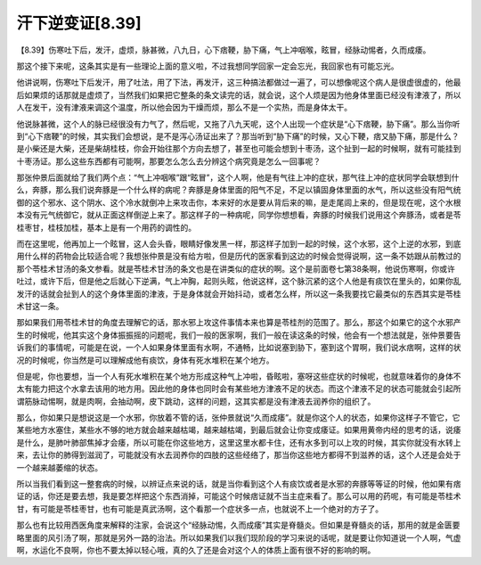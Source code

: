 汗下逆变证[8.39]
=====================

【8.39】伤寒吐下后，发汗，虚烦，脉甚微，八九日，心下痞鞕，胁下痛，气上冲咽喉，眩冒，经脉动惕者，久而成痿。

那这个接下来呢，这条其实是有一些理论上面的意义啦，不过我想同学回家一定会忘光，我回家也有可能忘光。

他讲说啊，伤寒吐下后发汗，用了吐法，用了下法，再发汗，这三种搞法都做过一遍了，可以想像呢这个病人是很虚很虚的，他最后如果烦的话那就是虚烦了，当然我们如果把它整条的条文读完的话，就会说，这个人烦是因为他身体里面已经没有津液了，所以人在发干，没有津液来调这个温度，所以他会因为干燥而烦，那么不是一个实热，而是身体太干。

他说脉甚微，这个人的脉已经很没有力气了，然后呢，又拖了八九天呢，这个人出现一个症状是“心下痞鞕，胁下痛”。那么当你听到“心下痞鞕”的时候，其实我们会想说，是不是泻心汤证出来了？那当听到“胁下痛”的时候，又心下鞕，痞又胁下痛，那是什么？是小柴还是大柴，还是柴胡桂枝，你会开始往那个方向去想了，甚至也可能会想到十枣汤，这个扯到一起的时候啊，就有可能挂到十枣汤证。那么这些东西都有可能啊，那要怎么怎么去分辨这个病究竟是怎么一回事呢？

那张仲景后面就给了我们两个点：“气上冲咽喉”跟“眩冒”，这个人啊，他是有气往上冲的症状，那气往上冲的症状同学会联想到什么，奔豚，那么我们说奔豚是一个什么样的病呢？奔豚是身体里面的阳气不足，不足以镇固身体里面的水气，所以这些没有阳气统御的这个邪水、这个阴水、这个冷水就倒冲上来攻击你，本来好的水是要从背后来的嘛，是走尾闾上来的，但是现在呢，这个水根本没有元气统御它，就从正面这样倒逆上来了。那这样子的一种病呢，同学你想想看，奔豚的时候我们说用这个奔豚汤，或者是苓桂枣甘，桂枝加桂，基本上是有一个用药的调性的。

而在这里呢，他再加上一个眩冒，这人会头昏，眼睛好像发黑一样，那这样子加到一起的时候，这个水邪，这个上逆的水邪，到底用什么样的药物会比较适合呢？我想张仲景是没有给方啦，但是历代的医家看到这边的时候会觉得说啊，这一条不妨跟从前教过的那个苓桂术甘汤的条文参看。就是苓桂术甘汤的条文也是在讲类似的症状的啊。这个是前面卷七第38条啊，他说伤寒啊，你或许吐过，或许下后，但是他之后就心下逆满，气上冲胸，起则头眩，他说这样，这个脉沉紧的这个人他是有痰饮在里头的，如果你乱发汗的话就会扯到人的这个身体里面的津液，于是身体就会开始抖动，或者怎么样，所以这一条我要找它最类似的东西其实是苓桂术甘这一条。

那如果我们用苓桂术甘的角度去理解它的话，那水邪上攻这件事情本来也算是苓桂剂的范围了。那么，那这个如果它的这个水邪产生的时候呢，他其实这个身体振振摇的问题呢，我们一般的医家啊，我们一般在读这条的时候，他会有一个想法就是，张仲景要告诉我们的事情呢，可能是在说，一个人如果身体里面有水啊，不通畅，比如说塞到胁下，塞到这个胃啊，我们说水痞啊，这样的状况的时候呢，你当然是可以理解成他有痰饮，身体有死水堆积在某个地方。

但是呢，你也要想，当一个人有死水堆积在某个地方形成这种气上冲啦，昏眩啦，塞呀这些症状的时候呢，也就意味着你的身体不太有能力把这个水拿去该用的地方用。因此他的身体也同时会有某些地方津液不足的状态。而这个津液不足的状态可能就会引起所谓筋脉动惕啊，就是肉啊，会抽动啊，皮下跳动，这样的问题，这其实都是没有津液去润养你的组织了。

那么，你如果只是想说这是一个水邪，你放着不管的话，张仲景就说“久而成痿”。就是你这个人的状态，如果你这样子不管它，它某些地方水塞住，某些水不够的地方就会越来越枯竭，越来越枯竭，到最后就会让你变成痿证。如果用黄帝内经的思考的话，说痿是什么，是肺叶肺部焦掉才会痿，所以可能在你这些地方，这里这里水都卡住，还有水多到可以上攻的时候，其实你就没有水转上来，去让你的肺得到滋润了，可能就没有水去润养你的四肢的这些经络了，那当你这些地方都得不到滋养的话，这个人还是会处于一个越来越萎缩的状态。

所以当我们看到这一整套病的时候，以辨证点来说的话，就是当你看到这个人有痰饮或者是水邪的奔豚等等证的时候，他如果有痞证的话，你还是要去想，我是要怎样把这个东西消掉，可能这个时候痞证就不当主症来看了。那么可以用的药呢，有可能是苓桂术甘，有可能是苓桂枣甘，也有可能是真武汤啊，这个看那一个症状多一点，也就说不上一个绝对的方子了。

那么也有比较用西医角度来解释的注家，会说这个“经脉动惕，久而成痿”其实是脊髓炎。但如果是脊髓炎的话，那用的就是金匮要略里面的风引汤了啊，那就是另外一路的治法。所以如果我们以我们现阶段的学习来说的话呢，就是要让你知道说一个人啊，气虚啊，水运化不良啊，你也不要太掉以轻心哦，真的久了还是会对这个人的体质上面有很不好的影响的啊。

